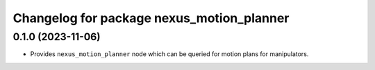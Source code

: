 ^^^^^^^^^^^^^^^^^^^^^^^^^^^^^^^^^^^^^^^^^^
Changelog for package nexus_motion_planner
^^^^^^^^^^^^^^^^^^^^^^^^^^^^^^^^^^^^^^^^^^

0.1.0 (2023-11-06)
------------------
* Provides ``nexus_motion_planner`` node which can be queried for motion plans for manipulators.
